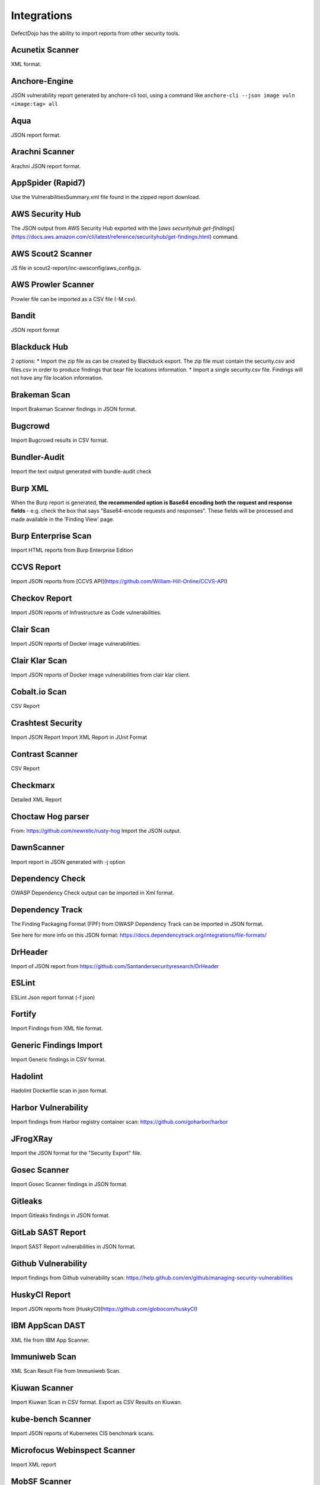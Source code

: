 Integrations
============

DefectDojo has the ability to import reports from other security tools.

Acunetix Scanner
----------------
XML format.

Anchore-Engine
--------------
JSON vulnerability report generated by anchore-cli tool, using a command like ``anchore-cli --json image vuln <image:tag> all``

Aqua
----
JSON report format.

Arachni Scanner
---------------
Arachni JSON report format.

AppSpider (Rapid7)
------------------
Use the VulnerabilitiesSummary.xml file found in the zipped report download.

AWS Security Hub
----------------
The JSON output from AWS Security Hub exported with the [`aws securityhub get-findings`](https://docs.aws.amazon.com/cli/latest/reference/securityhub/get-findings.html) command.

AWS Scout2 Scanner
-------------------
JS file in scout2-report/inc-awsconfig/aws_config.js.

AWS Prowler Scanner
-------------------
Prowler file can be imported as a CSV file (-M csv).

Bandit
------
JSON report format

Blackduck Hub
-------------
2 options:
* Import the zip file as can be created by Blackduck export. The zip file must contain the security.csv and files.csv in order to produce findings that bear file locations information.
* Import a single security.csv file. Findings will not have any file location information.

Brakeman Scan
-------------
Import Brakeman Scanner findings in JSON format.

Bugcrowd
-------------
Import Bugcrowd results in CSV format.

Bundler-Audit
-------------
Import the text output generated with bundle-audit check

Burp XML
--------
When the Burp report is generated, **the recommended option is Base64 encoding both the request and response fields** - e.g. check the box that says "Base64-encode requests and responses". These fields will be processed and made available in the 'Finding View' page.

Burp Enterprise Scan
--------------------
Import HTML reports from Burp Enterprise Edition

CCVS Report
-----------
Import JSON reports from [CCVS API](https://github.com/William-Hill-Online/CCVS-API)

Checkov Report
--------------
Import JSON reports of Infrastructure as Code vulnerabilities.

Clair Scan
----------
Import JSON reports of Docker image vulnerabilities.

Clair Klar Scan
---------------
Import JSON reports of Docker image vulnerabilities from clair klar client.

Cobalt.io Scan
--------------
CSV Report

Crashtest Security
------------------
Import JSON Report
Import XML Report in JUnit Format

Contrast Scanner
----------------
CSV Report

Checkmarx
---------
Detailed XML Report

Choctaw Hog parser
------------------
From: https://github.com/newrelic/rusty-hog
Import the JSON output.

DawnScanner
-----------
Import report in JSON generated with -j option

Dependency Check
----------------
OWASP Dependency Check output can be imported in Xml format.

Dependency Track
----------------
The Finding Packaging Format (FPF) from OWASP Dependency Track can be imported in JSON format.

See here for more info on this JSON format: https://docs.dependencytrack.org/integrations/file-formats/

DrHeader
--------
Import of JSON report from  https://github.com/Santandersecurityresearch/DrHeader

ESLint
------
ESLint Json report format (-f json)

Fortify
--------
Import Findings from XML file format.

Generic Findings Import
-----------------------
Import Generic findings in CSV format.

Hadolint
--------
Hadolint Dockerfile scan in json format.

Harbor Vulnerability
--------------------
Import findings from Harbor registry container scan: https://github.com/goharbor/harbor

JFrogXRay
----------
Import the JSON format for the "Security Export" file.

Gosec Scanner
-------------
Import Gosec Scanner findings in JSON format.

Gitleaks
--------
Import Gitleaks findings in JSON format.

GitLab SAST Report
------------------
Import SAST Report vulnerabilities in JSON format.

Github Vulnerability
--------------------
Import findings from Github vulnerability scan: https://help.github.com/en/github/managing-security-vulnerabilities

HuskyCI Report
--------------
Import JSON reports from [HuskyCI](https://github.com/globocom/huskyCI)

IBM AppScan DAST
----------------
XML file from IBM App Scanner.

Immuniweb Scan
--------------
XML Scan Result File from Immuniweb Scan.

Kiuwan Scanner
--------------
Import Kiuwan Scan in CSV format. Export as CSV Results on Kiuwan.

kube-bench Scanner
------------------
Import JSON reports of Kubernetes CIS benchmark scans.

Microfocus Webinspect Scanner
-----------------------------
Import XML report

MobSF Scanner
-------------
Export a JSON file using the API, api/v1/report_json.</li>

Mozilla Observatory Scanner
---------------------------
Import JSON report.

Nessus (Tenable)
----------------
Reports can be imported in the CSV, and .nessus (XML) report formats.

Netsparker
----------
Vulnerabilities List - JSON report

Nexpose XML 2.0 (Rapid7)
------------------------
Use the full XML export template from Nexpose.

Nikto
-----
XML output

Nmap
----
XML output (use -oX)

Node JS Scan
------------
Node JS Scan output file can be imported in JSON format.

Node Security Platform
----------------------
Node Security Platform (NSP) output file can be imported in JSON format.

NPM Audit
---------
Node Package Manager (NPM) Audit plugin output file can be imported in JSON format. Only imports the 'advisories' subtree.

Openscap Vulnerability Scan
---------------------------
Import Openscap Vulnerability Scan in XML formats.

OpenVAS CSV
-----------
Import OpenVAS Scan in CSV format. Export as CSV Results on OpenVAS.

Oss Review Toolkit
-----------
Import ORT Evaluated model reporter in JSON Format. (Example)[https://github.com/DefectDojo/sample-scan-files/blob/master/ort/evaluated-model-reporter-output.json]

PHP Security Audit v2
---------------------
Import PHP Security Audit v2 Scan in JSON format.

PHP Symfony Security Checker
----------------------------
Import results from the PHP Symfony Security Checker.

Probely
-------
Synchronize Probely Plus findings with DefectDojo.

To setup this integration set the DefectDojo URL and API key on the Integrations page on Probely. Then, select which Product, Engagement, and, optionally, the Test you want to synchronize to. The API key needs to belong to a staff user.

Works with DefectDojo 1.5.x and 1.6.x. Probely also supports non-public DefectDojo instances.

For detailed instructions on how to configure Probely and DefectDojo, see https://help.probely.com/en/articles/3811515-how-to-integrate-probely-with-defectdojo

Qualys Scan
-----------
Qualys output files can be imported in API XML format.
Qualys output files can be imported in WebGUI XML format.

Qualys Webapp Scan
------------------
Qualys WebScan output files can be imported in XML format.

Retire.js
---------
Retire.js JavaScript scan (--js) output file can be imported in JSON format.

Risk Recon API Importer
-----------------------

Import findings from Risk Recon via the API. Configure your own JSON report as follows

.. code-block:: JSON

    {
        "url_endpoint": "https://api.riskrecon.com/v1",
        "api_key": "you-api-key", 
        "companies": [
            {
                "name": "Company 1",
                "filters": {
                    "domain_name": [],
                    "ip_address": ["127.0.0.1"],
                    "host_name": ["localhost"],
                    "asset_value": [],
                    "severity": ["critical", "high"],
                    "priority": [],
                    "hosting_provider": [],
                    "country_name": []
                }
            },
            {
                "name": "Company 2",
                "filters": {
                    "ip_address": ["0.0.0.0"]
                }
            }
        
        ],
        "filters": {
            "domain_name": [],
            "ip_address": [],
            "host_name": [],
            "asset_value": [],
            "severity": ["critical"],
            "priority": [],
            "hosting_provider": [],
            "country_name": []
        }
    }


* More than one company finding list can be queried with it's own set of filters. Company 1 shows all available fitlers, while Company 2 shows that empty filters need not be present. 
* To query all companies in your Risk Recon instance, simple remove the "companies" field entirely. 
* If the "companies" field is not present, and filtering is still requested, the "filters" field can be used to filter all findings across all companies. It carries the same behavior as the company filters. The "filters" field is disregarded in the prescense of the "companies" field.
* Removing both fields will allow retrieval of all findings in the Risk Recon instance. 

Safety Scan
-----------
Safety scan (--json) output file can be imported in JSON format.

SKF Scan
--------
Output of SKF Sprint summary export.

Snyk
----
Snyk output file (snyk test --json > snyk.json) can be imported in JSON format.

SonarQube Scan (Aggregates findings per cwe, title, description, file_path.)
----------------------------------------------------------------------------
SonarQube output file can be imported in HTML format.

To generate the report, see https://github.com/soprasteria/sonar-report

Version: >= 1.1.0

SonarQube Scan Detailed (Import all findings from SonarQube html report.)
-------------------------------------------------------------------------
SonarQube output file can be imported in HTML format.

To generate the report, see https://github.com/soprasteria/sonar-report

Version: >= 1.1.0

SonarQube API Import
--------------------
SonarQube API will be accessed to gather the report. No report file required.

Follow below steps to setup API Import:

1. Configure the Sonarqube Authentication details by navigating to Configuration->Tool Configuration. Note the url should be in the formation of http://<sonarqube_hostname>/api. Select the tool type to SonarQube. 
2. In the Product settings fill the details for the SonarQube Project Key (Key name can be found by navigating to a specific project and selecting the value from the url http://<sonarqube_host>/dashboard?id=<key_name>
3. Once all of the above setting are made , the API Import should be able to auto import all vulnerability information from the sonarqube instance.

SpotBugs
--------
XML report of textui cli.

Sonatype
--------
JSON output.

SSL Labs
--------
JSON Output of ssllabs-scan cli.

Sslscan
-------
Import XML output of sslscan report.

Sslyze Scan
-----------
XML report of SSLyze version 2 scan

SSLyze 3 Scan (JSON)
--------------------
JSON report of SSLyze version 3 scan

Testssl Scan
----------------
Import CSV output of testssl scan report.

Trivy
-----
JSON report of `trivy scanner <https://github.com/aquasecurity/trivy>`_.

Trufflehog
----------
JSON Output of Trufflehog.

Trustwave
---------
CSV output of Trustwave vulnerability scan.

Twistlock
---------
JSON output of the ``twistcli`` tool. Example:

.. code-block:: bash

   ./twistcli images scan <REGISTRY/REPO:TAG> --address https://<SECURE_URL_OF_TWISTLOCK_CONSOLE> --user <USER> --details --output-file=<PATH_TO_SAVE_JSON_FILE>

The CSV output from the UI is now also accepted.

Visual Code Grepper (VCG)
-------------------------
VCG output can be imported in CSV or Xml formats.

Veracode
--------
Detailed XML Report

Wapiti Scan
-----------
Import XML report.

Whitesource Scan
----------------
Import JSON report

Wpscan Scanner
--------------
Import JSON report.

Xanitizer
---------
Import XML findings list report, preferably with parameter 'generateDetailsInFindingsListReport=true'.

Zed Attack Proxy
----------------
ZAP XML report format.


The importers analyze each report and create new Findings for each item reported.  DefectDojo collapses duplicate
Findings by capturing the individual hosts vulnerable.

.. image:: /_static/imp_1.png
    :alt: Import Form

Additionally, DefectDojo allows for re-imports of previously uploaded reports.  DefectDojo will attempt to capture the deltas between the original and new import and automatically add or mitigate findings as appropriate.

.. image:: /_static/imp_2.png
    :alt: Re-Import Form

Bulk import of findings can be done using a CSV file with the following column headers:

Date: ::
    Date of the finding in mm/dd/yyyy format.

Title: ::
    Title of the finding

CweId: ::
    Cwe identifier, must be an integer value.

Url: ::
    Url associated with the finding.

Severity: ::
    Severity of the finding.  Must be one of Info, Low, Medium, High, or Critical.

Description: ::
    Description of the finding.  Can be multiple lines if enclosed in double quotes.

Mitigation: ::
    Possible Mitigations for the finding.  Can be multiple lines if enclosed in double quotes.

Impact: ::
    Detailed impact of the finding.  Can be multiple lines if enclosed in double quotes.

References: ::
    References associated with the finding.  Can be multiple lines if enclosed in double quotes.

Active: ::
    Indicator if the finding is active.  Must be empty, True or False

Verified: ::
    Indicator if the finding has been verified.  Must be empty, True, or False

FalsePositive: ::
    Indicator if the finding is a false positive.  Must be True, or False.

Duplicate: ::
    Indicator if the finding is a duplicate.  Must be True, or False.
